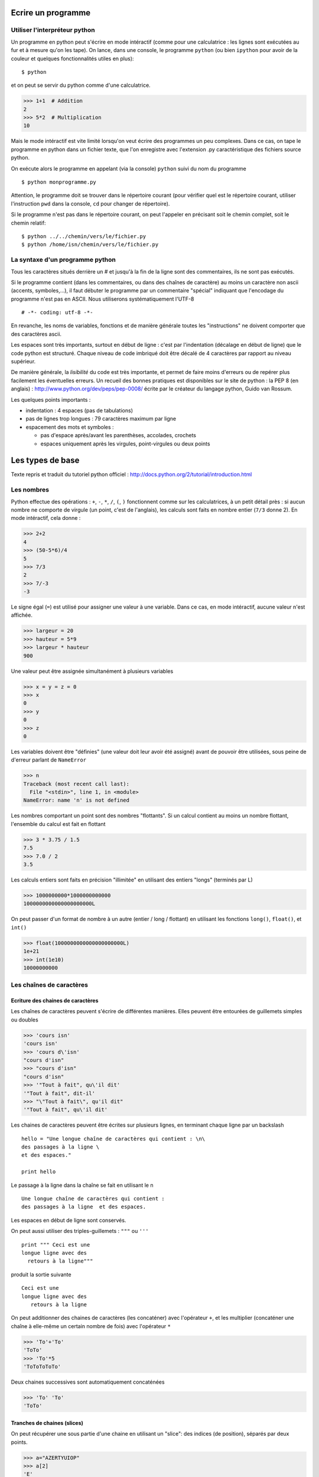 Ecrire un programme
===================

Utiliser l'interpréteur python
------------------------------

Un programme en python peut s'écrire en mode intéractif (comme pour
une calculatrice : les lignes sont exécutées au fur et à mesure qu'on
les tape). On lance, dans une console, le programme ``python`` (ou
bien ``ipython`` pour avoir de la couleur et quelques fonctionnalités
utiles en plus)::

  $ python

et on peut se servir du python comme d'une calculatrice.

>>> 1+1  # Addition
2
>>> 5*2  # Multiplication
10


Mais le mode intéractif est vite limité lorsqu'on veut écrire des
programmes un peu complexes. Dans ce cas, on tape le programme en
python dans un fichier texte, que l'on enregistre avec l'extension .py
caractéristique des fichiers source python.

On exécute alors le programme en appelant (via la console) ``python``
suivi du nom du programme ::

  $ python monprogramme.py

Attention, le programme doit se trouver dans le répertoire courant
(pour vérifier quel est le répertoire courant, utiliser l'instruction
``pwd`` dans la console, ``cd`` pour changer de répertoire).

Si le programme n'est pas dans le répertoire courant, on peut
l'appeler en précisant soit le chemin complet, soit le chemin
relatif::

  $ python ../../chemin/vers/le/fichier.py
  $ python /home/isn/chemin/vers/le/fichier.py

La syntaxe d'un programme python
--------------------------------

Tous les caractères situés derrière un # et jusqu'à la fin de la ligne
sont des commentaires, ils ne sont pas exécutés.

Si le programme contient (dans les commentaires, ou dans des chaînes
de caractère) au moins un caractère non ascii (accents, symboles,...),
il faut débuter le programme par un commentaire "spécial" indiquant
que l'encodage du programme n'est pas en ASCII. Nous utiliserons
systématiquement l'UTF-8 ::

  # -*- coding: utf-8 -*-

En revanche, les noms de variables, fonctions et de manière générale
toutes les "instructions" ne doivent comporter que des caractères
ascii.

Les espaces sont très importants, surtout en début de ligne : c'est
par l'indentation (décalage en début de ligne) que le code python est
structuré. Chaque niveau de code imbriqué doit être décalé de 4
caractères par rapport au niveau supérieur.

De manière générale, la *lisibilité* du code est très importante, et
permet de faire moins d'erreurs ou de repérer plus facilement les
éventuelles erreurs. Un recueil des bonnes pratiques est disponibles
sur le site de python : la PEP 8 (en anglais) :
http://www.python.org/dev/peps/pep-0008/ écrite par le créateur du
langage python, Guido van Rossum.

Les quelques points importants :

- indentation : 4 espaces (pas de tabulations)
- pas de lignes trop longues : 79 caractères maximum par ligne
- espacement des mots et symboles :
  
  * pas d'espace après/avant les parenthèses, accolades, crochets
  
  * espaces uniquement après les virgules, point-virgules ou deux
    points

Les types de base
=================

Texte repris et traduit du tutoriel python officiel :
http://docs.python.org/2/tutorial/introduction.html 

Les nombres
-----------

Python effectue des opérations : ``+``, ``-``, ``*``, ``/``, ``(``,
``)`` fonctionnent comme sur les calculatrices, à un petit détail près
: si aucun nombre ne comporte de virgule (un point, c'est de
l'anglais), les calculs sont faits en nombre entier (``7/3`` donne
2). En mode intéractif, cela donne :

>>> 2+2
4
>>> (50-5*6)/4
5
>>> 7/3
2
>>> 7/-3
-3

Le signe égal (``=``) est utilisé pour assigner une valeur à une
variable. Dans ce cas, en mode intéractif, aucune valeur n'est
affichée.

>>> largeur = 20
>>> hauteur = 5*9
>>> largeur * hauteur
900

Une valeur peut être assignée simultanément à plusieurs variables

>>> x = y = z = 0
>>> x
0
>>> y
0
>>> z
0

Les variables doivent être "définies" (une valeur doit leur avoir été
assigné) avant de pouvoir être utilisées, sous peine de d'erreur
parlant de ``NameError``

>>> n
Traceback (most recent call last):
  File "<stdin>", line 1, in <module>
NameError: name 'n' is not defined

Les nombres comportant un point sont des nombres "flottants". Si un
calcul contient au moins un nombre flottant, l'ensemble du calcul est
fait en flottant

>>> 3 * 3.75 / 1.5
7.5
>>> 7.0 / 2
3.5

Les calculs entiers sont faits en précision "illimitée" en utilisant
des entiers "longs" (terminés par L)

>>> 1000000000*1000000000000
1000000000000000000000L

On peut passer d'un format de nombre à un autre (entier / long /
flottant) en utilisant les fonctions ``long()``, ``float()``, et
``int()``

>>> float(1000000000000000000000L)
1e+21
>>> int(1e10)
10000000000

Les chaînes de caractères
-------------------------

Ecriture des chaines de caractères
~~~~~~~~~~~~~~~~~~~~~~~~~~~~~~~~~~

Les chaînes de caractères peuvent s'écrire de différentes
manières. Elles peuvent être entourées de guillemets simples ou
doubles

>>> 'cours isn'
'cours isn'
>>> 'cours d\'isn'
"cours d'isn"
>>> "cours d'isn"
"cours d'isn"
>>> '"Tout à fait", qu\'il dit'
'"Tout à fait", dit-il'
>>> "\"Tout à fait\", qu'il dit"
'"Tout à fait", qu\'il dit'

Les chaines de caractères peuvent être écrites sur plusieurs lignes,
en terminant chaque ligne par un backslash ::

  hello = "Une longue chaîne de caractères qui contient : \n\
  des passages à la ligne \
  et des espaces."

  print hello

Le passage à la ligne dans la chaîne se fait en utilisant le \n ::

  Une longue chaîne de caractères qui contient : 
  des passages à la ligne  et des espaces.

Les espaces en début de ligne sont conservés.

On peut aussi utiliser des triples-guillemets : ``"""`` ou ``'''`` ::

  print """ Ceci est une
  longue ligne avec des
    retours à la ligne"""

produit la sortie suivante ::

  Ceci est une
  longue ligne avec des
     retours à la ligne

On peut additionner des chaines de caractères (les concaténer) avec
l'opérateur ``+``, et les multiplier (concaténer une chaîne à elle-même un
certain nombre de fois) avec l'opérateur ``*``

>>> 'To'+'To'
'ToTo'
>>> 'To'*5
'ToToToToTo'

Deux chaines successives sont automatiquement concaténées

>>> 'To' 'To'
'ToTo'

Tranches de chaines (slices)
~~~~~~~~~~~~~~~~~~~~~~~~~~~~

On peut récupérer une sous partie d'une chaine en utilisant un
"slice": des indices (de position), séparés par deux points.

>>> a="AZERTYUIOP"
>>> a[2]
'E'

Les positions **sont comptées à partir de zéro** pour le premier
caractère. Le premier indice donné correspond au premier caractère
extrait (inclus), le deuxième indice donné correspond au premier
caractère non extrait (exclus).

Si un nombre n'est pas précisé, une valeur par défaut "intelligente"
est choisie (longueur de la chaine, début de la chaine, fin, ..)

Les indices négatifs indiquent qu'on compte à partir de la fin (à l'envers).

>>> a="AZERTYUIOP"
>>> a[2:4]
'ER'
>>> a[:2]
'AZ'
>>> a[2:]
'ERTYUIOP'
>>> a[-2]
'O'
>>> a[-5:-2]
'YUI'
>>> a[:-2]
'AZERTYUI'

On ne peut pas modifier un caractère à l'intérieur d'une chaîne de
caractères, il faut recopier la chaîne.

Pour plus de détails, voir
http://docs.python.org/2/tutorial/introduction.html#strings


Listes
------

Le python a un certain nombre de types "composés", utilisés pour
regrouper différentes valeurs. Un de ces types est la liste
(list). Ecrite entre crochet, la liste a ses éléments séparés par des
virgules. Comme pour les chaînes de caractères, on peut accéder à des
portions de la liste en utilisant des slices.

>>> l=[1,2,3]
>>> l
[1, 2, 3]
>>> l[1]
2
>>> l[1:]
[2, 3]
>>> l[:2]
[1, 2]
>>> l[1::-1]
[2, 1]
>>> l[::-1]
[3, 2, 1]
>>> l[::-2]
[3, 1]


Mais à la différence des chaînes de caractères, on peut aussi changer
un ou plusieurs éléments d'une liste.

>>> l[1]=9
>>> l
[1, 9, 3]

Un élément de liste peut être de n'importe quel type : nombre entier,
flottant, chaîne de caractères, voire autre liste :

>>> l[2]=['A', 'zer', 'TY']
>>> l
[1, 9, ['A', 'zer', 'TY']]

Dans le cas d'éléments imbriqués (ci-dessus par exemple : caractère
dans chaine dans liste dans liste), on peut accéder aux différents
niveaux par des [] successifs.

Exemple : je veux le 3ème élément de la liste l (['A', 'zer', 'TY']),
dans ce troisième élément je veux le deuxième élément ('zer'), dans de
deuxième élément je veux le troisième ('r').

>>> l[2][1][2]
'r'

Voir http://docs.python.org/2/tutorial/introduction.html#lists

Dictionnaires
-------------

Les listes sont pratiques, mais le fait de ne pouvoir accéder aux
éléments que par leur numéro manque un peu de "lisibilité". Pour
stocker des informations qui ont un sens (exemple: un contact, avec
son nom, son prénom, son mail), il est plus pratique d'utiliser un
dictionnaire. Chaque élément du dictionnaire (valeur) est associé à
une clef (key). A l'intérieur d'accolades, la clef (le plus souvent
une chaîne de caractères), est associée à sa valeur par le symbole
deux points (:). Les différentes clefs:valeur sont séparées par des
virgules.

>>> d = {'nom': "BARBIER", 'prenom': "Jean-Matthieu", 'email':""}
>>> d
{'nom': 'BARBIER', 'prenom': 'Jean-Matthieu', 'email': ''}

On accède à un élément du dictionnaire en donnant la clef entre
crochets :

>>> d['nom']
"BARBIER"

Les structures du langage
=========================

si alors / sinon-si / sinon : if elif else
------------------------------------------

Structure de if/then/else ::

  if TEST1:
    instruction1
    instruction2
    ...
  elif TEST2:
    instruction3
    instruction4
  else:
    instruction5
    instruction6

TEST1, TEST2 et TEST3 sont des expressions qui sont évaluées comme des
booléens (True/False). Les tests que l'on peut faire sont :

- égalité : A==B
- différence : A!=B
- supérieur : A>B (ou A>=B)
- inférieur : A<B (ou A<=B)
- négation (contraire) : not A

On peut aussi utiliser directement une valeur : les valeurs [],{},0,""
sont considérées comme False, tout le reste comme True.

Il ne faut pas oublier les : à la fin de la ligne du if/elif/else; ce
sont eux qui indiquent que la ligne de test / condition est finie, et
que tout ce qui est en dessous indenté d'un cran est à exécuter si la
condition est vraie. elif et else sont facultatifs.


boucle for
----------

Exemple ::

  for i in range(1,20):
    print i

Sortie prématurée du niveau courant de boucle : break ::

  for i in range(1,20):
    if i>10:
      break

Retour prématuré au début de la boucle : continue ::

  for i in range(1,20):
    print "."
    if i>10:
      continue
    print "-"

boucle while
------------

Exemple ::

  while TEST:
    instruction1
    instruction2

